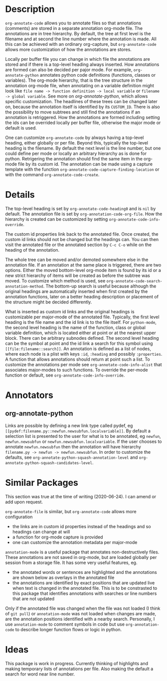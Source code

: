* Description
~org-annotate-code~ allows you to annotate files so that annotations (comments) are stored in a separate annotation org-mode file. The annotations are in tree hierarchy. By default, the tree at first level is the filename  and at second the line number where the annotation is made. All this can be achieved with an ordinary org-capture, but ~org-annotate-code~ allows more customization of how the annotations are stores. 

Locally per buffer file you can change in which file the annotations are stored and if there is a top-level heading always inserted. How annotations are formed can also be decided per pajor mode. For example, ~org-annotate-python~ annotates python code definitions (functions, classes or variables). The org-mode hierarchy, that is the tree structure in the annotation org-mode file, when annotating on a variable definition might look like ~file name -> function definition -> local variable~ or ~filename -> global variable~. See more on [[org-annotate-python]], which allows specific customization. The headlines of these trees can be changed later on, because the annotation itself is identified by its ~CUSTOM_ID~. There is also the possibility to move subtrees and still find the annotations if an annotation is retriggered. How the annotations are formed including setting the ids can be overrided locally per buffer file, otherwise the major mode or default is used.

One can customize ~org-annotate-code~ by always having a top-level heading, either globally or per file. Beyond this, typically the top-level heading is the filename. By default the next level is the line number, but one could define per mode or locally an arbitrary hierarchy as is done for python. Retrigering the annotation should find the same item in the org-mode file by its custom id. The annotation can be made using a capture template with the function ~org-annotate-code-capture-finding-location~ or with the command ~org-annotate-code-create~.

* Details
The top-level heading is set by ~org-annotate-code-heading0~ and is ~nil~ by default. The annotation file is set by ~org-annotation-code-org-file~. How the hierarchy is created can be customized by setting ~org-annotate-code-info-override~.

The custom id properties link back to the annotated file. Once created, the custom id links should not be changed but the headings can. You can then visit the annotated file or the annotated section by ~C-c C-o~ while on the heading of the annotation. 

The whole tree can be moved and/or demoted somewhere else in the annotation file. If an annotation at the same place is triggered, there are two options. Either the moved bottom-level org-mode item is found by its id or a new strict hierarchy of items will be created as before the subtree was moved. To customize which method is used, see  ~org-annotate-code-search-annotation-method~.  The bottom-up search is useful because although the original headings are automatically inserted when first created by the annotation functions, later on a better heading description or placement of the structure might be decided differently.

What is inserted as custom id links and the original headings is customizable per major-mode of the annotated file. Typically, the first level heading is the file name and the id link is to the file itself. For ~python-mode~, the second level heading is the name of the function, class or global variable definition, which is located either at point or at the nearest upper block. There can be arbitrary subnodes defined. The second level heading can be the symbol at point and the id link a search for this symbol using ~[[file:filename::search]]~.  An annotation is defined as a list of nodes, where each node is a plist with keys ~:id~, ~:heading~ and possibly ~:properties~. A function that allows annotations should return at point such a list. To customize the annotations per mode see ~org-annotate-code-info-alist~ that associates major-modes to such functions. To override the per-mode function or default, see ~org-annotate-code-info-override~.
* Annotators
** org-annotate-python
 Links are possible by defining a new link type called pydef, eg ~[[pydef:filename.py::newfun.newsubfun.localvariable]]~. By default a selection list is presented to the user for what is to be annotated, eg ~newfun~, ~newfun.newsubfun~ or ~newfun.newsubfun.localvariable~. If the user chooses to annotate ~newfun.newsubfun~ then  the annotation will have hierarchy ~filename.py -> newfun -> newfun.newsubfun~. In order to customize the defaults, see ~org-annotate-python-squash-annotation-level~ and ~org-annotate-python-squash-candidates-level~. 

* Similar Packages
This section was true at the time of writing (2020-06-24). I can amend or add upon request.

~org-annotate-file~ is similar, but ~org-annotate-code~ allows more configuration
 - the links are in custom id properties instead of the headings and so headings can change at will
 - a function for org-mode capture is provided
 - one can customize the annotation metadata per major-mode

~annotation-mode~ is a useful package that annotates non-destructively files. These annotations are not saved in org-mode, but are loaded globally per session from a storage file. It has some very useful features, eg.
 - the annotated words or sentences are highlighted and the annotations are shown below as overlays in the annotated file
 - the annotations are identified by exact positions that are updated live when text is changed in the annotated file. This is to be constrasted to this package that identifies annotations with searches or line numbers that are not updated
Only if the annotated file was changed when the file was not loaded (I think of ~git pull~) or ~annotation-mode~ was not loaded when changes are made, are the annotation positions identified with a nearby search. Personally, I use ~annotation-mode~ to comment symbols in code but use ~org-annotation-code~ to describe longer function flows or logic in python.

* Ideas
This package is work in progress. Currently thinking of highlights and making temporary lists of annotations per file. Also making the default a search for word near line number.
